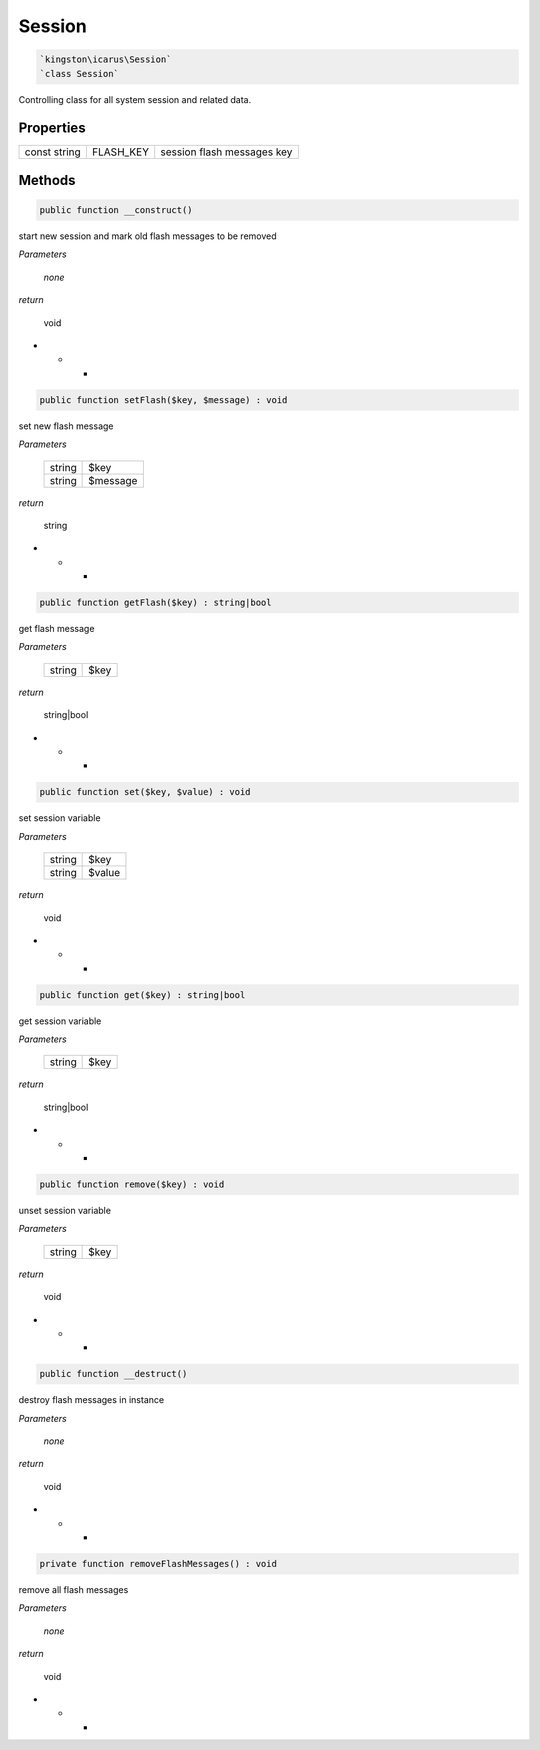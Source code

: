 Session
=======

.. code-block:: console

  `kingston\icarus\Session`
  `class Session`

Controlling class for all system session and related data.

Properties
----------

+--------------------+----------------------------------------+------------------------------------------------------------+
| const string       | FLASH_KEY                              | session flash messages key                                 |
+--------------------+----------------------------------------+------------------------------------------------------------+

Methods
-------


.. code-block:: console

    public function __construct()

start new session and mark old flash messages to be removed

*Parameters*

  *none*


*return*

    void

* * *

.. code-block:: console

    public function setFlash($key, $message) : void

set new flash message

*Parameters*

  +--------------------+--------------------+
  | string             | $key               | 
  +--------------------+--------------------+
  | string             | $message           | 
  +--------------------+--------------------+


*return*

    string

* * *

.. code-block:: console

    public function getFlash($key) : string|bool

get flash message 

*Parameters*

  +--------------------+--------------------+
  | string             | $key               | 
  +--------------------+--------------------+


*return*

    string|bool

* * *

.. code-block:: console

    public function set($key, $value) : void

set session variable

*Parameters*

  +--------------------+--------------------+
  | string             | $key               | 
  +--------------------+--------------------+
  | string             | $value             | 
  +--------------------+--------------------+


*return*

    void

* * *

.. code-block:: console

    public function get($key) : string|bool

get session variable

*Parameters*

  +--------------------+--------------------+
  | string             | $key               | 
  +--------------------+--------------------+


*return*

    string|bool

* * *

.. code-block:: console

    public function remove($key) : void

unset session variable

*Parameters*

  +--------------------+--------------------+
  | string             | $key               | 
  +--------------------+--------------------+


*return*

    void

* * *

.. code-block:: console

    public function __destruct()

destroy flash messages in instance

*Parameters*

  *none*


*return*

    void

* * *

.. code-block:: console

    private function removeFlashMessages() : void

remove all flash messages

*Parameters*

  *none*


*return*

    void

* * *